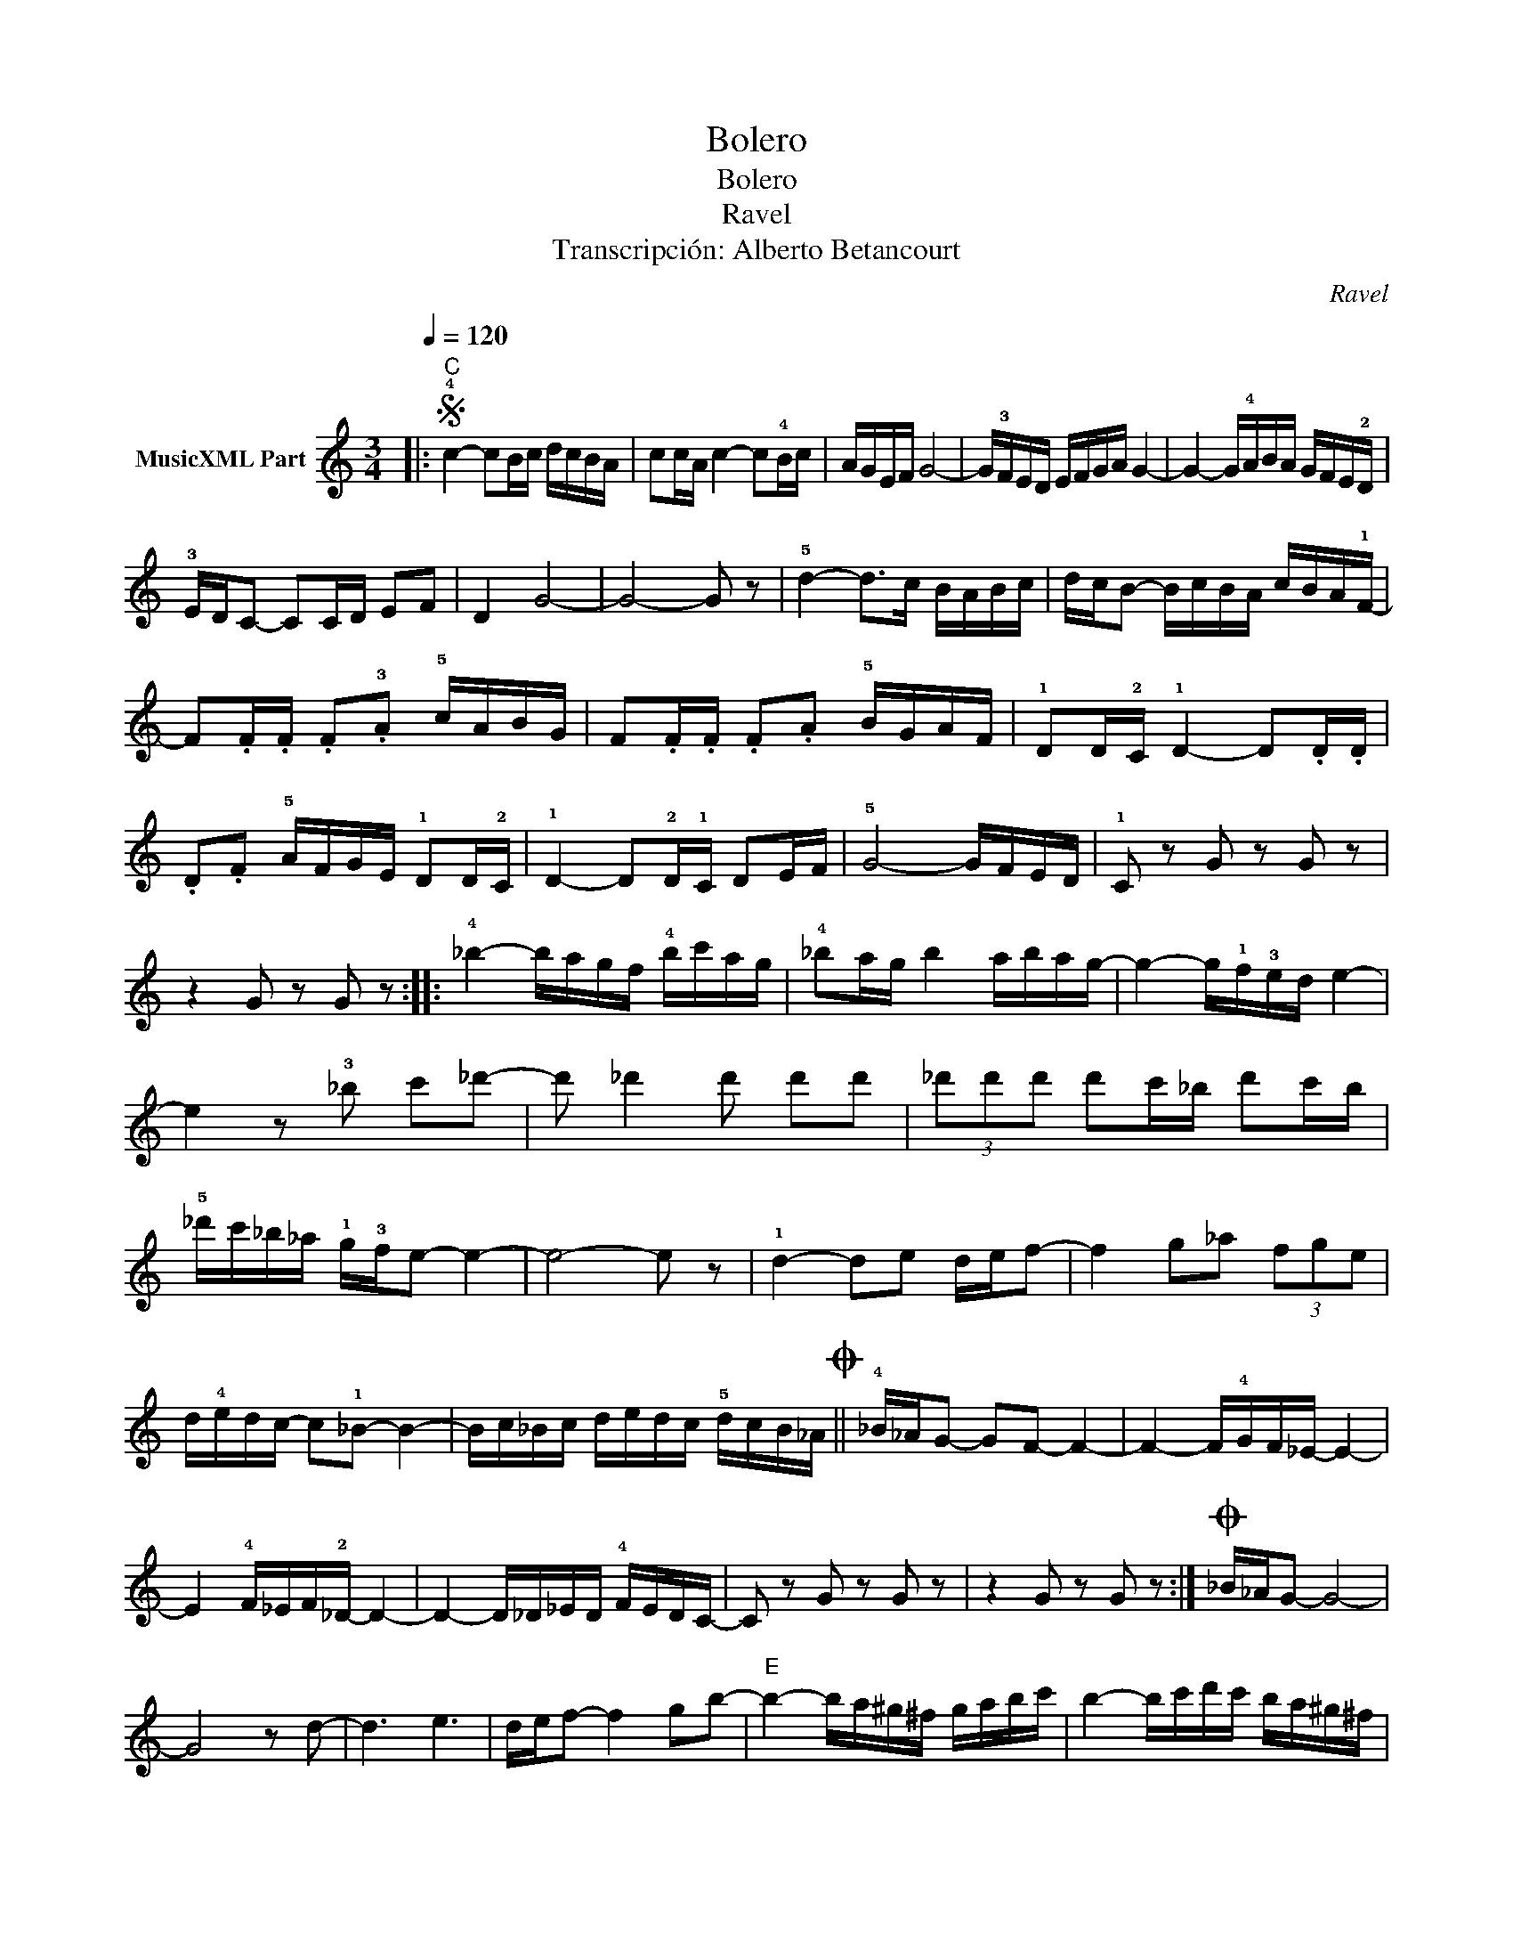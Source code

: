 X:1
T:Bolero
T:Bolero
T:Ravel
T:Transcripción: Alberto Betancourt
C:Ravel
Z:Public Domain
L:1/16
Q:1/4=120
M:3/4
K:C
V:1 treble nm="MusicXML Part"
%%MIDI program 0
%%MIDI control 7 102
%%MIDI control 10 64
V:1
|:S"C" !4!c4- c2Bc dcBA | c2cA c4- c2!4!Bc | AGEF G8- | G!3!FED EFGA G4- | G4- G!4!ABA GFE!2!D | %5
 !3!EDC2- C2CD E2F2 | D4 G8- | G8- G2 z2 | !5!d4- d2>c2 BABc | dcB2- BcBA cBA!1!F- | %10
 F2.F.F .F2.!3!A2 !5!cABG | F2.F.F .F2.A2 !5!BGAF | !1!D2D!2!C !1!D4- D2.D.D | %13
 .D2.F2 !5!AFGE !1!D2D!2!C | !1!D4- D2!2!D!1!C D2EF | !5!G8- GFED | !1!C2 z2 G2 z2 G2 z2 | %17
 z4 G2 z2 G2 z2 :: !4!_b4- bagf !4!bc'ag | !4!_b2ag b4 abag- | g4- g!1!f!3!ed e4- | %21
 e4 z2 !3!_b2 c'2_d'2- | d'2 _d'4 d'2 d'2d'2 | (3_d'2d'2d'2 d'2c'_b d'2c'b | %24
 !5!_d'c'_b_a !1!g!3!fe2- e4- | e8- e2 z2 | !1!d4- d2e2 def2- | f4 g2_a2 (3f2g2e2 | %28
 d!4!edc- c2!1!_B2- B4- | Bc_Bc dedc !5!dcB_AO || !4!_B_AG2- G2F2- F4- | F4- F!4!GF_E- E4- | %32
 E4 !4!F_EF!2!_D- D4- | D4- D_D_ED !4!FEDC- | C2 z2 G2 z2 G2 z2 | z4 G2 z2 G2 z2 :|O _B_AG2- G8- | %37
 G8 z2 d2- | d6 e6 | def2- f4 g2b2- |"E" b4- ba^g^f gabc' | b4- bc'd'c' ba^g^f | %42
 ^gab2- bc'd'c' bag^f | ^g^f e6 dcde- | e8 fgfe- | e8 dcde- | e8 ^f^gfe- | e8"G7" dedc- | %48
"C" c2(3ggg g2(3ggg g2g2 | g2(3ggg g2(3ggg (3ggg(3ggg |"_rit.""C" g2(3ggg g2(3ggg g2g2 | %51
 g2(3ggg g2(3ggg (3ggg(3ggg |"Fm" _A2(3_agf- f4- (3fc_B(3AGF |"C" E2 z2 z4 z4 |] %54

